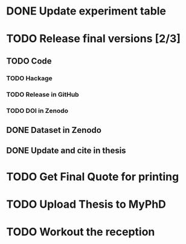 * DONE Update experiment table
* TODO Release final versions [2/3]
** TODO Code
*** TODO Hackage
*** TODO Release in GitHub
*** TODO DOI in Zenodo
** DONE Dataset in Zenodo
** DONE Update and cite in thesis
* TODO Get Final Quote for printing
* TODO Upload Thesis to MyPhD
* TODO Workout the reception

